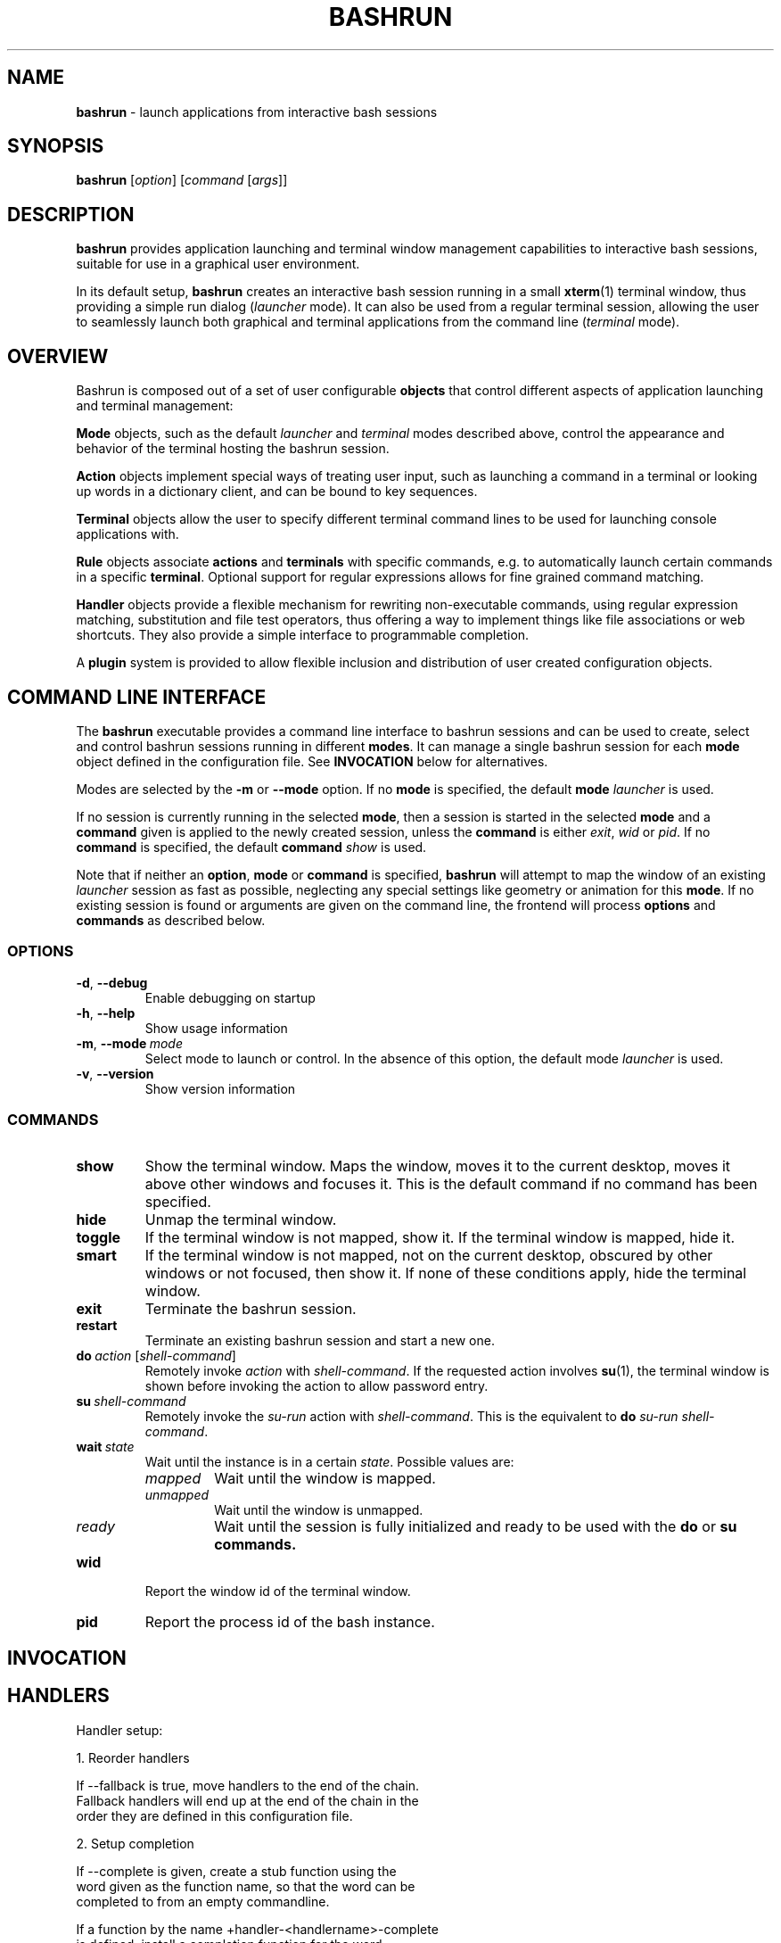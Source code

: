.\" Process this file with
.\" groff -man -Tascii bashrun.1
.\"
.TH BASHRUN 1 "2010-05-22" "Linux" "User manuals"
.SH NAME
\fBbashrun\fP \- launch applications from interactive bash sessions
.SH SYNOPSIS
\fBbashrun\fP [\fIoption\fP] [\fIcommand\fP [\fIargs\fP]] 
.SH DESCRIPTION
.PP
\fBbashrun\fP provides application launching and terminal window
management capabilities to interactive bash sessions, suitable for use
in a graphical user environment.

In its default setup, \fBbashrun\fP creates an interactive bash
session running in a small \fBxterm\fP(1) terminal window, thus
providing a simple run dialog (\fIlauncher\fP mode). It can also be
used from a regular terminal session, allowing the user to seamlessly
launch both graphical and terminal applications from the command line
(\fIterminal\fP mode).
.SH OVERVIEW
Bashrun is composed out of a set of user configurable \fBobjects\fP
that control different aspects of application launching and terminal
management:

\fBMode\fP objects, such as the default \fIlauncher\fP and
\fIterminal\fP modes described above, control the appearance and
behavior of the terminal hosting the bashrun session.

\fBAction\fP objects implement special ways of treating user input,
such as launching a command in a terminal or looking up words in a
dictionary client, and can be bound to key sequences.

\fBTerminal\fP objects allow the user to specify different terminal
command lines to be used for launching console applications
with. 

\fBRule\fP objects associate \fBactions\fP and \fBterminals\fP with
specific commands, e.g. to automatically launch certain commands in a
specific \fBterminal\fP. Optional support for regular expressions
allows for fine grained command matching.

\fPHandler\fP objects provide a flexible mechanism for rewriting
non-executable commands, using regular expression matching,
substitution and file test operators, thus offering a way to implement
things like file associations or web shortcuts. They also provide a
simple interface to programmable completion.

A \fBplugin\fP system is provided to allow flexible inclusion
and distribution of user created configuration objects.

.SH COMMAND LINE INTERFACE
The \fBbashrun\fP executable provides a command line interface to
bashrun sessions and can be used to create, select and control bashrun
sessions running in different \fBmodes\fP. It can manage a single
bashrun session for each \fBmode\fP object defined in the
configuration file. See \fBINVOCATION\fP below for alternatives.

Modes are selected by the \fB-m\fP or \fB\--mode\fP option. If no
\fBmode\fP is specified, the default \fBmode\fP \fIlauncher\fP is
used.

If no session is currently running in the selected \fBmode\fP, then a
session is started in the selected \fBmode\fP and a \fBcommand\fP
given is applied to the newly created session, unless the
\fBcommand\fP is either \fIexit\fP, \fIwid\fP or \fIpid\fP. If no
\fBcommand\fP is specified, the default \fBcommand\fP \fIshow\fP is
used.

Note that if neither an \fBoption\fP, \fBmode\fP or \fBcommand\fP is
specified, \fBbashrun\fP will attempt to map the window of an existing
\fIlauncher\fP session as fast as possible, neglecting any special
settings like geometry or animation for this \fBmode\fP. If no
existing session is found or arguments are given on the command line,
the frontend will process \fBoptions\fP and \fBcommands\fP as
described below.
.SS OPTIONS
.IP \fB-d\fP,\ \fB--debug\fP
Enable debugging on startup
.IP \fB-h\fP,\ \fB--help\fP
Show usage information
.IP \fB-m\fP,\ \fB--mode\fP\ \fImode\fP
Select mode to launch or control. In the absence
of this option, the default mode \fIlauncher\fP is used.
.IP \fB-v\fP,\ \fB--version\fP
Show version information
.SS COMMANDS 
.IP \fBshow\fP
Show the terminal window. Maps the window, moves it to the current
desktop, moves it above other windows and focuses it. This is the
default command if no command has been specified.
.IP \fBhide\fP
Unmap the terminal window.
.IP \fBtoggle\fP
If the terminal window is not mapped, show it. If the terminal window
is mapped, hide it.
.IP \fBsmart\fP
If the terminal window is not mapped, not on the current desktop,
obscured by other windows or not focused, then show it. If none of
these conditions apply, hide the terminal window.
.IP \fBexit\fP
Terminate the bashrun session.
.IP \fBrestart\fP
Terminate an existing bashrun session and start a new one.
.IP \fBdo\fP\ \fIaction\fP\ [\fIshell-command\fP]
Remotely invoke \fIaction\fP with
\fIshell-command\fP. If the requested action involves
.BR su (1),
the terminal window is shown before invoking the action to allow
password entry.
.IP \fBsu\fP\ \fIshell-command\fP
Remotely invoke the \fIsu-run\fP action with \fIshell-command\fP. This is
the equivalent to \fBdo\fP \fIsu-run\fP \fIshell-command\fP.
.IP \fBwait\fP\ \fIstate\fP
Wait until the instance is in a certain
\fIstate\fP. Possible values are:
.RS
.IP \fImapped\fP
Wait until the window is mapped.
.IP \fIunmapped\fP
Wait until the window is unmapped.
.IP \fIready\fP 
Wait until the session is fully initialized and ready to be used with
the \fBdo\fP or \fBsu\FP \fBcommands\fP.
.RE
.IP \fBwid\fP
Report the window id of the terminal window.
.IP \fBpid\fP
Report the process id of the bash instance.
.SH INVOCATION
.SH HANDLERS
     Handler setup:
     
       1. Reorder handlers 
    
         If --fallback is true, move handlers to the end of the chain.
         Fallback handlers will end up at the end of the chain in the
         order they are defined in this configuration file.
    
       2. Setup completion
    
         If --complete is given, create a stub function using the
         word given as the function name, so that the word can be
         completed to from an empty commandline.
    
           If a function by the name +handler-<handlername>-complete
           is defined, install a completion function for the word
           given in --complete that uses the output of the supplied
           function to dynamically retrieve a list of words to
           complete against.
      
           If no such function is defined, install default completion
           for the word given in --complete.
    
     Handler processing:
       
       Match the line against the regular expression in --pattern
    
         Perform one or more optional tests using the 'test' builtin.
         A string of test characters, corresponding to the option
         characters of the options to the test builtin, can be given
         in --test. Prefixing a test character with '!' negates the
         test.  Tests are performed in the order in which they appear
         in --test. If one of these tests fails, testing is aborted
         and the test as a whole fails.
    
           Rewrite the string depending on its contents:
             
             If the string contains back references (%[0-9]), replace
             them with the string matching the corresponding
             subpatterns
    
             If the string contains no back references, append the
             line to the string, separating them with a space
             character.
    
         If an --action has been specified, run the action on the
         resulting string
    
         If no --action has been specified, assume that the string now
         constitutes an executable commandline, and launch it in the
         background, detached from the bashrun shell.
    

